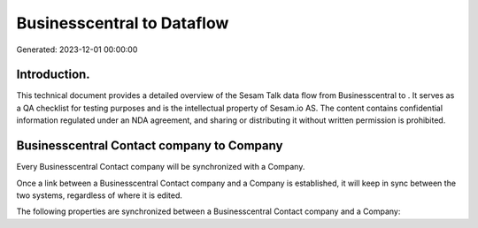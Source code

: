 ============================
Businesscentral to  Dataflow
============================

Generated: 2023-12-01 00:00:00

Introduction.
------------

This technical document provides a detailed overview of the Sesam Talk data flow from Businesscentral to . It serves as a QA checklist for testing purposes and is the intellectual property of Sesam.io AS. The content contains confidential information regulated under an NDA agreement, and sharing or distributing it without written permission is prohibited.

Businesscentral Contact company to  Company
-------------------------------------------
Every Businesscentral Contact company will be synchronized with a  Company.

Once a link between a Businesscentral Contact company and a  Company is established, it will keep in sync between the two systems, regardless of where it is edited.

The following properties are synchronized between a Businesscentral Contact company and a  Company:

.. list-table::
   :header-rows: 1

   * - Businesscentral Contact company Property
     -  Company Property
     -  Data Type

